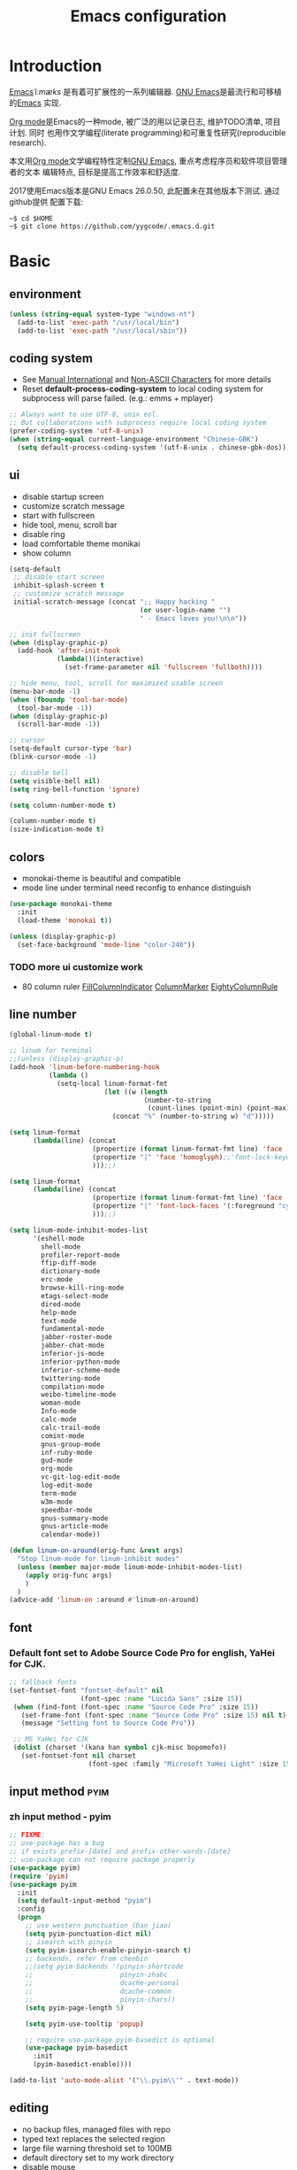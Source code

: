 #+TITLE: Emacs configuration

#+STARTUP: overview

* Introduction
[[https://en.wikipedia.org/wiki/Emacs][Emacs]]/ˈiːmæks/ 是有着可扩展性的一系列编辑器. [[https://www.gnu.org/software/emacs/][GNU Emacs]]是最流行和可移植的[[https://en.wikipedia.org/wiki/Emacs][Emacs]]
实现.

[[http://orgmode.org/][Org mode]]是Emacs的一种mode, 被广泛的用以记录日志, 维护TODO清单, 项目计划. 同时
也用作文学编程(literate programming)和可重复性研究(reproducible research).

本文用[[http://orgmode.org/][Org mode]]文学编程特性定制[[https://www.gnu.org/software/emacs/][GNU Emacs]], 重点考虑程序员和软件项目管理者的文本
编辑特点, 目标是提高工作效率和舒适度.

2017使用Emacs版本是GNU Emacs 26.0.50, 此配置未在其他版本下测试. 通过github提供
配置下载:
#+BEGIN_SRC shell
~$ cd $HOME
~$ git clone https://github.com/yygcode/.emacs.d.git
#+END_SRC

* Basic
** environment
#+BEGIN_SRC emacs-lisp
  (unless (string-equal system-type "windows-nt")
    (add-to-list 'exec-path "/usr/local/bin")
    (add-to-list 'exec-path "/usr/local/sbin"))
#+END_SRC
** coding system
- See [[https://www.gnu.org/software/emacs/manual/html_node/emacs/International.html#International][Manual International]] and [[https://www.gnu.org/software/emacs/manual/html_node/elisp/Non_002dASCII-Characters.html#Non_002dASCII-Characters][Non-ASCII Characters]] for more details
- Reset *default-process-coding-system* to local coding system for subprocess
  will parse failed. (e.g.: emms + mplayer)
#+BEGIN_SRC emacs-lisp
  ;; Always want to use UTF-8, unix eol.
  ;; But collaborations with subprocess require local coding system
  (prefer-coding-system 'utf-8-unix)
  (when (string-equal current-language-environment "Chinese-GBK")
    (setq default-process-coding-system '(utf-8-unix . chinese-gbk-dos)))
#+END_SRC
** ui
- disable startup screen
- customize scratch message
- start with fullscreen
- hide tool, menu, scroll bar
- disable ring
- load comfortable theme monikai
- show column

#+BEGIN_SRC emacs-lisp
  (setq-default
   ;; disable start screen
   inhibit-splash-screen t
   ;; customize scratch message
   initial-scratch-message (concat ";; Happy hacking "
                                   (or user-login-name "")
                                   " - Emacs loves you!\n\n"))

  ;; init fullscreen
  (when (display-graphic-p)
    (add-hook 'after-init-hook
              (lambda()(interactive)
                (set-frame-parameter nil 'fullscreen 'fullboth))))

  ;; hide menu, tool, scroll for maximized usable screen
  (menu-bar-mode -1)
  (when (fboundp 'tool-bar-mode)
    (tool-bar-mode -1))
  (when (display-graphic-p)
    (scroll-bar-mode -1))

  ;; cursor
  (setq-default cursor-type 'bar)
  (blink-cursor-mode -1)

  ;; disable bell
  (setq visible-bell nil)
  (setq ring-bell-function 'ignore)

  (setq column-number-mode t)

  (column-number-mode t)
  (size-indication-mode t)
#+END_SRC

** colors
- monokai-theme is beautiful and compatible
- mode line under terminal need reconfig to enhance distinguish
#+BEGIN_SRC emacs-lisp
  (use-package monokai-theme
    :init
    (load-theme 'monokai t))

  (unless (display-graphic-p)
    (set-face-background 'mode-line "color-240"))
#+END_SRC

*** TODO more ui customize work
    DEADLINE: <2017-07-07 Fri>
- 80 column ruler
  [[https://www.emacswiki.org/emacs/FillColumnIndicator][FillColumnIndicator]]
  [[https://www.emacswiki.org/emacs/ColumnMarker][ColumnMarker]]
  [[https://www.emacswiki.org/emacs/EightyColumnRule][EightyColumnRule]]

** line number
#+BEGIN_SRC emacs-lisp
  (global-linum-mode t)

  ;; linum for terminal
  ;;(unless (display-graphic-p)
  (add-hook 'linum-before-numbering-hook
            (lambda ()
              (setq-local linum-format-fmt
                          (let ((w (length
                                    (number-to-string
                                     (count-lines (point-min) (point-max))))))
                            (concat "%" (number-to-string w) "d")))))

  (setq linum-format
        (lambda(line) (concat
                       (propertize (format linum-format-fmt line) 'face 'linum)
                       (propertize "|" 'face 'homoglyph);;'font-lock-keyword-face)
                       )));;)

  (setq linum-format
        (lambda(line) (concat
                       (propertize (format linum-format-fmt line) 'face 'linum)
                       (propertize "|" 'font-lock-faces '(:foreground "cyan"));;'font-lock-keyword-face)
                       )));;)

  (setq linum-mode-inhibit-modes-list
        '(eshell-mode
          shell-mode
          profiler-report-mode
          ffip-diff-mode
          dictionary-mode
          erc-mode
          browse-kill-ring-mode
          etags-select-mode
          dired-mode
          help-mode
          text-mode
          fundamental-mode
          jabber-roster-mode
          jabber-chat-mode
          inferior-js-mode
          inferior-python-mode
          inferior-scheme-mode
          twittering-mode
          compilation-mode
          weibo-timeline-mode
          woman-mode
          Info-mode
          calc-mode
          calc-trail-mode
          comint-mode
          gnus-group-mode
          inf-ruby-mode
          gud-mode
          org-mode
          vc-git-log-edit-mode
          log-edit-mode
          term-mode
          w3m-mode
          speedbar-mode
          gnus-summary-mode
          gnus-article-mode
          calendar-mode))

  (defun linum-on-around(orig-func &rest args)
    "Stop linum-mode for linum-inhibit modes"
    (unless (member major-mode linum-mode-inhibit-modes-list)
      (apply orig-func args)
      )
    )
  (advice-add 'linum-on :around #'linum-on-around)

#+END_SRC
** font
*** Default font set to Adobe Source Code Pro for english, YaHei for CJK.
#+BEGIN_SRC emacs-lisp
  ;; fallback fonts
  (set-fontset-font "fontset-default" nil 
                    (font-spec :name "Lucida Sans" :size 15))
   (when (find-font (font-spec :name "Source Code Pro" :size 15))
     (set-frame-font (font-spec :name "Source Code Pro" :size 15) nil t)
     (message "Setting font to Source Code Pro"))

   ;; MS YaHei for CJK
   (dolist (charset '(kana han symbol cjk-misc bopomofo))
     (set-fontset-font nil charset
                      (font-spec :family "Microsoft YaHei Light" :size 15)))
#+END_SRC
** input method                                                :pyim:
*** zh input method - pyim
#+BEGIN_SRC emacs-lisp
  ;; FIXME:
  ;; use-package has a bug
  ;; if exists prefix-[date] and prefix-other-words-[date]
  ;; use-package can not require package properly
  (use-package pyim)
  (require 'pyim)
  (use-package pyim
    :init
    (setq default-input-method "pyim")
    :config
    (progn
      ;; use western punctuation (ban jiao)
      (setq pyim-punctuation-dict nil)
      ;; isearch with pinyin
      (setq pyim-isearch-enable-pinyin-search t)
      ;; backends, refer from chenbin
      ;;(setq pyim-backends '(pinyin-shortcode
      ;;                      pinyin-zhabc
      ;;                      dcache-personal
      ;;                      dcache-common
      ;;                      pinyin-chars))
      (setq pyim-page-length 5)

      (setq pyim-use-tooltip 'popup)

      ;; require use-package pyim-basedict is optional
      (use-package pyim-basedict
        :init
        (pyim-basedict-enable))))

  (add-to-list 'auto-mode-alist '("\\.pyim\\'" . text-mode))
#+END_SRC
** editing
- no backup files, managed files with repo
- typed text replaces the selected region
- large file warning threshold set to 100MB
- default directory set to my work directory
- disable mouse
- highlights operation portions

#+BEGIN_SRC emacs-lisp
  (setq-default make-backup-files nil)

  ;; tab
  (setq-default tab-width 8)
  (setq-default indent-tabs-mode nil)
  (delete-selection-mode t)
  (global-set-key (kbd "RET") 'newline-and-indent)
  (setq
   kill-ring-max 500
   kill-whole-line t)

  ;; unit is bytes
  (setq large-file-warning-threshold 100000000)
  (setq default-directory "~/work/")

  (use-package disable-mouse
    :init(global-disable-mouse-mode)
    :diminish global-disable-mouse-mode)

  (use-package volatile-highlights
    :pin melpa
    :diminish volatile-highlights-mode
    :init
    (volatile-highlights-mode t))
#+END_SRC

- undo-tree
  + C-/ undo
  + C-? redo
  + C-x u open undo-tree
#+BEGIN_SRC emacs-lisp
  (use-package undo-tree
    :pin gnu
    :diminish undo-tree-mode
    :init
    (global-undo-tree-mode))
#+END_SRC

** alias
#+BEGIN_SRC emacs-lisp
(defalias 'yes-or-no-p 'y-or-n-p)
#+END_SRC

** utility lisp code
*** quckly open config.org with C-c q 1
#+BEGIN_SRC emacs-lisp
  (defun y/open-file-config()
    (interactive)
    (find-file "~/.emacs.d/config.org"))
  (global-set-key (kbd "C-c q c") 'y/open-file-config)

  (defun y/open-file-imeeting()
    (interactive)
    (find-file "~/work/org/imeeting.org"))
  (global-set-key (kbd "C-c q i") 'y/open-file-imeeting)
#+END_SRC

** abbrev
FIXME: who require abbrev ? analyse delayed, diminish it now
#+BEGIN_SRC emacs-lisp
  (defun y:abbrev-mode-diminish()
    (diminish abbrev-mode))
  (eval-after-load nil 'y:abbrev-mode-diminish)
#+END_SRC
** session
#+BEGIN_SRC emacs-lisp
  ;; windows too slow to open history files
  (when (string-equal system-type "gnu/linux")
    (desktop-save-mode 1))
#+END_SRC
** exit
- Ignore kill process confirmation when Emacs exit
#+BEGIN_SRC emacs-lisp
  (setq confirm-kill-processes nil)
#+END_SRC
* Org                                                        :agenda:capture:
** basic
#+BEGIN_SRC emacs-lisp
  (use-package org
    :init
    (progn
      (setq org-support-shift-select t)
      (setq org-src-fontify-natively t))
    :config
    (progn
      (setq org-directory "~/org")
      (setq org-agenda-files (list org-directory
                                   (concat org-directory "/i")
                                   (concat org-directory "/p")))
      (setq org-default-notes-file (concat org-directory "/notes.org")))
    :bind
    (("C-c c" . org-capture)
     ("C-c a" . org-agenda))
    :mode
    ("\\.org\\'" . org-mode))
#+END_SRC
** bullets
- Home page: [[https://github.com/sabof/org-bullets][github]]
#+BEGIN_SRC emacs-lisp
  (use-package org-bullets
    :init
    (add-hook 'org-mode-hook
              (lambda()(org-bullets-mode 1))))
#+END_SRC
** table alignment 
- CN & EN alignment
- print fonts:
 =(print (font-family-list))=
#+BEGIN_SRC emacs-lisp
    ;; Mono 14 vs. Microsoft Yahei 22
    ;; M-x describe-char for details
    ;; Linux add Microsoft Yahei:
    ;;   cp path/Windows/Fonts/msyh* /usr/share/fonts/customize
    ;;   fc-cache -vf

    ;; windows and linux need different mono name and size
    ;;(set-face-attribute 'default nil
    ;;                    :font (if (string-equal system-type "gnu/linux")
    ;;                              "Mono 14" "Courier New 14")
    ;;                    :width 'normal :weight 'normal)

    ;; MS YaHei for CJK
    ;;(dolist (charset '(kana han symbol cjk-misc bopomofo))
    ;;  (set-fontset-font nil charset
    ;;                    (font-spec :family "Microsoft YaHei Light" :size 22)))

    ;; FIXME: What we need is to config chinese font just for org-table
   (defun org-set-fontset-set()
     (when (find-font (font-spec :name "Source Code Pro" :size 15))
       (set-frame-font (font-spec :name "Source Code Pro" :size 15) nil nil))

     ;; MS YaHei for CJK
     (dolist (charset '(kana han symbol cjk-misc bopomofo))
       (set-fontset-font nil charset
                         (font-spec :family "Microsoft YaHei" :size 18))))
   (add-hook 'org-mode-hook 'org-set-fontset-set)
#+END_SRC

** blogs
#+BEGIN_SRC emacs-lisp
  (defun y:org-publish-setup()
    "Org publish setup"
    ;; http://orgmode.org/manual/Publishing-options.html
    (setq org-export-with-sub-superscripts nil)
    (setq org-export-with-timestamps nil)
    (setq org-export-author nil)
    (setq org-export-with-creator nil)
    (setq org-export-with-date nil)
    (setq org-export-with-email nil)
    (setq org-export-with-toc 't)
    (setq org-export-with-section-numbers 't)
    (setq org-html-preamble nil)
    (setq org-html-postamble nil)
    (when (file-exists-p "~/hp/css/site.css")
      (setq org-html-head
            (concat
             "<style type=\"text/css\">"
             (with-temp-buffer
               (insert-file "~/hp/css/site.css")
               (buffer-string))
             "</style>")))
    ;; see org-html-style-default
    (setq org-html-head-include-default-style nil)

    ;; see org-html-scripts
    (setq org-html-head-include-scripts nil)
    (setq org-html-htmlize-output-type 'css)

    ;; http://orgmode.org/worg/org-tutorials/org-publish-html-tutorial.html
    (setq org-publish-project-alist
          '(("pages"
             :base-directory "~/hp/src/"
             :publishing-directory "~/hp/"
             :recursive nil
             :with-author t
             :with-date t
             :with-email t
             :html-head-include-default-style nil
             :html-head "<link rel=\"shortcut icon\" href=\"http://ycode.org/css/favicon.ico\" />
  <link rel=\"stylesheet\" type=\"text/css\" href=\"css/site.css\" />"
             :publishing-function org-html-publish-to-html
             ;; :auto-sitemap 't
             ;; :sitemap-filename "sitemap.org"
             ;; :sitemap-title "Sitemap"
             :with-toc 't)
            ("blog"
             :base-directory "~/hp/src/blogs/"
             :publishing-directory "~/hp/blogs/"
             :recursive nil
             :html-head-include-default-style nil
             :html-head "<link rel=\"shortcut icon\" href=\"http://ycode.org/css/favicon.ico\" />
  <link rel=\"stylesheet\" type=\"text/css\" href=\"../css/site.css\" />"
             :publishing-function org-html-publish-to-html
             :section-numbers 't
             :with-toc 't)
            ("site" :components ("pages" "blog"))))
    )

  (use-package ox-publish
    :pin org
    :ensure org-plus-contrib
    :init
    (y:org-publish-setup))
#+END_SRC
** remove additional spaces for CN
#+BEGIN_SRC emacs-lisp
  (defadvice org-html-paragraph (before org-html-paragraph-advice
                                        (paragraph contents info) activate)
    "Join consecutive Chinese lines into a single long line without
  unwanted space when exporting org-mode to html."
    (let* ((origin-contents (ad-get-arg 1))
           (fix-regexp "[[:multibyte:]]")
           (fixed-contents
            (replace-regexp-in-string
             (concat "\\(" fix-regexp "\\) *\n *\\(" fix-regexp "\\)")
             "\\1\\2" origin-contents)))
      (ad-set-arg 1 fixed-contents)))

  ;; how to rewrite with new advice policy ?
  ;; (defun org-html-paragraph--remove-mb-linefeed-space(paragraph contents info)
  ;;   "Join consecutive Chinese lines into a single long line without
  ;; unwanted space when exporting org-mode to html."
  ;;   (let* ((origin-contents (ad-get-arg 1))
  ;;          (fix-regexp "[[:multibyte:]]")
  ;;          (fixed-contents
  ;;           (replace-regexp-in-string
  ;;            (concat "\\(" fix-regexp "\\) *\n *\\(" fix-regexp "\\)")
  ;;            "\\1\\2" origin-contents)))
  ;;     (ad-set-arg 1 fixed-contents)))
  ;; (advice-add 'org-html-paragraph :before #'org-html-paragraph--remove-mb-linefeed-space)
#+END_SRC
* efficiency and enhancements
** helm
#+BEGIN_SRC emacs-lisp
  (use-package helm
    :config
    ;; always use english input in helm minibuffer
    ;; use C-\ (toggle-input-method) to toggle to other(e.g. pyim)
  )
  (use-package helm-config
    :ensure helm
    :config
    (helm-set-local-variable 'current-input-method nil)
    :bind
    ("M-x" . helm-M-x)
    ("C-x b" . helm-mini))

  (use-package helm-core)
  (add-to-list 'load-path "~/.emacs.d/elpa/helm-core-20170622.1355")

#+END_SRC

** company
*** reference: [[https://company-mode.github.io/][home page]]
#+BEGIN_SRC emacs-lisp
  (use-package company
    :diminish company-mode
    :init
    (add-hook 'after-init-hook 'global-company-mode)
    :config
    (progn
      ;; Use Company for completion
      (bind-key [remap completion-at-point] #'company-complete)
      (setq company-tooltip-align-annotations t
            ;; Easy navigation to candidates with M-<n>
            company-show-numbers t)
      (setq company-dabbrev-downcase nil)
      (setq company-minimum-prefix-length 2)
      (setq company-idle-delay 0.5)

      (defun text-mode-hook-setup ()
        (make-local-variable 'company-backends)
        (add-to-list 'company-backends 'company-ispell)
        (setq company-ispell-dictionary (expand-file-name "~/.emacs.d/misc/english-words.txt")))
      (add-hook 'text-mode-hook 'text-mode-hook-setup)
      (defun toggle-company-ispell ()
        (interactive)
        (cond
         ((memq 'company-ispell company-backends)
          (setq company-backends (delete 'company-ispell company-backends))
          (message "company-ispell disabled"))
         (t
          (add-to-list 'company-backends 'company-ispell)
          (message "company-ispell enabled!")))))
    ;;:bind
    ;;("M-;" . company-complete-common)
    )
#+END_SRC

** Swiper
*** Material
- Manual: [[http://oremacs.com/swiper/][Swiper Manual]]
- Elisp
- Bug tracks
  + need to set local variable current-input-method for [[https://github.com/emacs-helm/helm/issues/797][issue 797]]
#+BEGIN_SRC emacs-lisp
    (use-package ivy
      :diminish ivy-mode
      :init
      (ivy-mode 1)
      :config
      (progn
        (setq ivy-use-virtual-buffers t)
        (setq ivy-count-format "%d/%d -> ")
        ;;(ivy--regex-ignore-order)
  )
      :bind
      (("C-s" . swiper)
       ("C-c C-r" . ivy-resume)))

    ;; 20170518 version needs to require the package separately
    (use-package counsel
      :bind
      (;; I use helm-M-x
       ;; ("M-x"     . counsel-M-x)
       ("C-x C-f" . counsel-find-file)
       ("C-h f"   . counsel-describe-function)
       ("C-h v"   . counsel-describe-variable)
       ("C-c g f" . counsel-git)
       ("C-c g g" . counsel-git-grep)
       ("C-c g l" . counsel-git-log)
       ("C-c k"   . counsel-ag)))
#+END_SRC

** hungry delete
#+BEGIN_SRC emacs-lisp
  (use-package hungry-delete
    :diminish hungry-delete-mode
    :init
    (global-hungry-delete-mode 1))
#+END_SRC
* Documents view                                                        :pdf:
** pdf-tools
- github: [[https://github.com/politza/pdf-tools][pdf-tools-github]]
- git:
  ~$ git clone https://github.com/politza/pdf-tools.git
  ~$ make package-install
- emacs: package-list-packages, then select org, press i and x.
- C-<up> and C-<down> to scroll in another window
#+BEGIN_SRC emacs-lisp
  ;; FIXME: customize more key to scroll with line, page, N*page, ...
  (defun y/other-buffer-doc-view-scroll-up-or-next-page(&optional arg)
    (interactive)
    (other-window 1)
    (doc-view-scroll-up-or-next-page)
    (other-window 1))
  (defun y/other-buffer-doc-view-scroll-down-or-previous-page(&optional arg)
    (interactive)
    (other-window 1)
    (doc-view-scroll-down-or-previous-page)
    (other-window 1))

  (use-package pdf-tools
    :init
    (setq doc-view-continuous t)
    :config
    :bind
    (("C-<down>" . y/other-buffer-doc-view-scroll-up-or-next-page)
     ("C-<up>" . y/other-buffer-doc-view-scroll-down-or-previous-page)))
#+END_SRC
* Development Enviroments
** highlight-symbol
- Homepage: [[https://github.com/nschum/highlight-symbol.el][github]]
#+BEGIN_SRC emacs-lisp
  (use-package highlight-symbol
    :bind
    (([f8] . highlight-symbol-at-point)
     ([S-f8] . highlight-regexp)))
#+END_SRC
** cc-mode
*** introduction
A mode for editing files containing C, C++, Objective-C, Java, CORBA IDL, PIKE
and AWK code. This incarnation of the mode is descended from c-model.el,
c++-mode.el, and awk.el.

Note that the name of the package is "CC Mode", but there is no top level cc-mode
entry point. All if the variables, commands, and functions in CC mode are prefixed
with c-thing, and c-mode, c++-mode, objc-mode, etc.
- Abbreviate:
- Reference Materials:
  + [[http://cc-mode.sourceforge.net/html-manual/index.html][Manual]]
  + 

**** Homepage: 
*** further works
*** setup
**** default behavior
- Real TAB, width 8
#+BEGIN_SRC emacs-lisp
  (defun y:c-mode-common-hook()
    "CC mode default config"
    (setq tab-width 8
          indent-tabs-mode t
          c-syntactic-indentation t)
    (c-toggle-auto-newline -1) ;; turn off auto-newline, I like with RET manually
    )
  (add-hook 'c-mode-common-hook 'y:c-mode-common-hook)

  (setq c-cleanup-list '(brace-else-brace
                         brace-elseif-brace
                         space-before-funcall
empty-defun-braces))
#+END_SRC

**** style define and config
***** inspur mcs style - y:inspur
#+BEGIN_SRC emacs-lisp
  ;; guessed from linux kernel code init/main.c and adjust for mcs code style
  (defconst y:inspur-style
    '((c-tab-always-indent . nil) ; manualy added
      (c-basic-offset . 4)     ; Guessed value
      (c-offsets-alist
       (block-close . 0)       ; Guessed value
       (brace-list-close . 0)  ; Guessed value
       (brace-list-entry . 0)  ; Guessed value
       (brace-list-intro . +)  ; Guessed value
       (class-close . 0)       ; Guessed value
       (defun-block-intro . +) ; Guessed value
       (defun-close . -)       ; Guessed value
       (defun-open . -)        ; Guessed value
       (else-clause . 0)       ; Guessed value
       (inclass . +)           ; Guessed value
       (statement . 0)         ; Guessed value
       (statement-block-intro . +) ; Guessed value
       (statement-cont . +)    ; Guessed value
       (substatement . +)      ; Guessed value
       (topmost-intro . 0)     ; Guessed value
       (access-label . -)
       (annotation-top-cont . 0)
       (annotation-var-cont . +)
       (arglist-close . c-lineup-close-paren)
       (arglist-cont c-lineup-gcc-asm-reg 0)
       (arglist-cont-nonempty . c-lineup-arglist)
       (arglist-intro . +)
       (block-open . 0)
       (brace-entry-open . 0)
       (brace-list-open . 0)
       (c . c-lineup-C-comments)
       (case-label . 0)
       (catch-clause . 0)
       (class-open . 0)
       (comment-intro . c-lineup-comment)
       (composition-close . 0)
       (composition-open . 0)
       (cpp-define-intro c-lineup-cpp-define +)
       (cpp-macro . -1000)
       (cpp-macro-cont . +)
       (do-while-closure . 0)
       (extern-lang-close . 0)
       (extern-lang-open . 0)
       (friend . 0)
       (func-decl-cont . +)
       (incomposition . +)
       (inexpr-class . +)
       (inexpr-statement . +)
       (inextern-lang . +)
       (inher-cont . c-lineup-multi-inher)
       (inher-intro . +)
       (inlambda . c-lineup-inexpr-block)
       (inline-close . 0)
       (inline-open . +)
       (inmodule . +)
       (innamespace . +)
       (knr-argdecl . 0)
       (knr-argdecl-intro . 0)
       (label . 0)
       (lambda-intro-cont . +)
       (member-init-cont . c-lineup-multi-inher)
       (member-init-intro . +)
       (module-close . 0)
       (module-open . 0)
       (namespace-close . 0)
       (namespace-open . 0)
       (objc-method-args-cont . c-lineup-ObjC-method-args)
       (objc-method-call-cont c-lineup-ObjC-method-call-colons c-lineup-ObjC-method-call +)
       (objc-method-intro .
                          [0])
       (statement-case-intro . +)
       (statement-case-open . 0)
       (stream-op . c-lineup-streamop)
       (string . -1000)
       (substatement-label . 0)
       (substatement-open . 0)
       (template-args-cont c-lineup-template-args +)
       (topmost-intro-cont . c-lineup-topmost-intro-cont)))
    "y:mcs")
  (c-add-style "y:inspur" y:inspur-style)
#+END_SRC

***** style detect and set
- use y:inspur if directory match "/mcs/"
- use linux(kernel) for others
#+BEGIN_SRC emacs-lisp
  (defun y:c-mode-hook()
    "Config c style depends on file pathname"
    (if (and (buffer-file-name)
             (string-match "/mcs/" (buffer-file-name)))
        (progn
          (c-set-style "y:inspur")
          (setq indent-tabs-mode nil))
      (progn
        (c-set-style  "linux")
        (setq indent-tabs-mode t))
      ))
  (add-hook 'c-mode-hook 'y:c-mode-hook)
#+END_SRC
** cedet
*** introduce
- Abbreviate: Collection of Emacs Development Environment Tools
- Author: Eric Ludlam([[http://cedet.sourceforge.net/eric.shtml][Eric Page]])
- Homepage: [[http://cedet.sourceforge.net/][sourceforge]]
- Functions:
  + Project management system
  + smart completion
  + symbol reference
  + code generation
  + UML diagrams
  + advanced code browsing
- Install: Builtin packages, no install needed.
  + For latest version, see [[http://cedet.sourceforge.net/setup.shtml][setup]]
- Reference materials
  + [[http://alexott.net/en/writings/emacs-devenv/EmacsCedet.html][A gentle introduction to CEDET]]
  + 
- Code
  + Sourceforge: [[https://sourceforge.net/projects/cedet/?source=directory][download]]
  + git: git clone http://git.code.sf.net/p/cedet/git
- Currently I use builtin version. For customized version, see follows:
#+BEGIN_SRC emacs-lisp
  ;; (add-to-list 'load-path "~/.emacs.d/cedet")
  ;; (add-to-list 'load-path "~/.emacs.d/cedet/contrib")
  ;; (require 'cedet-devel-load)
  ;; (require 'cedet-contrib-load)
#+END_SRC

*** TODO further works
    SCHEDULED: <2017-06-30 Fri>
- Auto check builtin cedet
- Auto git clone code and config latest stable version
- jump local variable: semantic-ia-fast-jump
*** setup
#+BEGIN_SRC emacs-lisp
;;  (use-package cedet)
#+END_SRC
**** semantic
#+BEGIN_SRC emacs-lisp
  (add-to-list 'load-path "~/.emacs.d/site-lisp/cedet-git")

  (require 'cedet)
    (require 'semantic)

    (semantic-mode 1)
    (semantic-add-system-include "~/work/git/linux-stable/include")
    (semantic-add-system-include "~/work/git/linux-stable/arch/x86/include")

  ;;(semantic-load-enable-excessive-code-helpers)
  (global-ede-mode 1)
  ;;(semantic-load-enable-code-helpers)
    (global-semanticdb-minor-mode 1)
    (global-semantic-idle-scheduler-mode 1)

    (global-semantic-idle-local-symbol-highlight-mode)
  (global-semantic-idle-summary-mode)

  ;;  (global-semantic-idle-completions-mode t)
  ;;  (global-semantic-decoration-mode t)
    (global-semantic-highlight-func-mode t)
    (global-semantic-show-unmatched-syntax-mode t)

(require 'semantic/ia)
(require 'semantic/bovine/gcc)

(defun my-cedet-hook ()
  (local-set-key [(control return)] 'semantic-ia-complete-symbol)
  (local-set-key "\C-c?" 'semantic-ia-complete-symbol-menu)
  (local-set-key "\C-c>" 'semantic-complete-analyze-inline)
  (local-set-key "\C-cp" 'semantic-analyze-proto-impl-toggle))
(add-hook 'c-mode-common-hook 'my-cedet-hook)
#+END_SRC
** Common Parts                                      :smartparens:hightlight:
*** smartparens
  + config reference
    [[https://ebzzry.io/en/emacs-pairs/][emacs-pairs]]
    [[https://github.com/Fuco1/smartparens][smartparens github]]
    [[https://github.com/Fuco1/smartparens/wiki][wiki]]
#+BEGIN_SRC emacs-lisp
  ;; Do not change smartparens to smartparens-config and change 'ensure t'
  ;; to 'ensure smartparens' for mode line could not hide smartparens-mode
  ;; and config section will not work
  (use-package smartparens
    :diminish smartparens-mode
    :ensure t
    :init
    (progn
      (show-smartparens-global-mode t)
      (smartparens-global-mode 1)
      (add-hook 'prog-mode-hook 'turn-on-smartparens-strict-mode)
      (setq sp-base-key-bindings 'paredit)
      (setq sp-autoskip-closing-pair 'always)
      (setq sp-hybrid-kill-entire-symbol nil)
      (sp-use-paredit-bindings)
      )
    :config
    (sp-local-pair 'emacs-lisp-mode "'" nil :actions nil)
    (sp-local-pair 'lisp-interaction-mode "'" nil :actions nil))
#+END_SRC

*** highlight surrounding parentheses
#+BEGIN_SRC emacs-lisp
  (use-package highlight-parentheses
    :diminish highlight-parentheses-mode
    :init
    (add-hook 'prog-mode-hook 'highlight-parentheses-mode))
#+END_SRC

*** highlight symbol
- Home page: [[https://github.com/nschum/highlight-symbol.el][github]]
- 
#+BEGIN_SRC emacs-lisp
  (use-package highlight-symbol
    :init
    (highlight-symbol-nav-mode))
#+END_SRC
*** yasnippet
  + source code: [[https://github.com/AndreaCrotti/yasnippet-snippets/tree/master][github]]

#+BEGIN_SRC emacs-lisp
  (use-package yasnippet
    :diminish yas-minor-mode
    :init
    (yas-global-mode 1))
#+END_SRC

*** cedet
- Abbr: Collection of Emacs Development Enviroments

#+BEGIN_SRC emacs-lisp
  (use-package cedet)
#+END_SRC
*** irony-mode
- source code: [[https://github.com/Sarcasm/irony-mode][github]]
#+BEGIN_SRC emacs-lisp
  ;; (use-package irony
  ;;   :pin melpa
  ;;   :init
  ;;   (add-hook 'c-mode-hook 'irony-mode)
  ;;   (add-hook 'c++-mode-hook 'irony-mode)
  ;;   (add-hook 'irony-mode-hook 'irony-cdb-autosetup-compile-options)
  ;;   (add-hook 'irony-mode-hook 'company-irony-setup-begin-commands)
  ;;   :config
  ;;   (progn
  ;;     ;; Windows performance tweaks
  ;;     ;;
  ;;     (when (boundp 'w32-pipe-read-delay)
  ;;       (setq w32-pipe-read-delay 0))
  ;;     ;; Set the buffer size to 64K on Windows (from the original 4K)
  ;;     (when (boundp 'w32-pipe-buffer-size)
  ;;       (setq irony-server-w32-pipe-buffer-size (* 64 1024)))))

  ;; (use-package company-irony
  ;;   :init
  ;;   (add-to-list 'company-backends 'company-irony))
  ;; (use-package company-gtags
  ;;   :ensure company
  ;;   :init
  ;;   (add-to-list 'company-backends 'company-gtags))
#+END_SRC
*** clean-aindent-mode
- [[https://github.com/pmarinov/clean-aindent-mode][github homepage]]
- I don't like it
- Refer - [[https://www.emacswiki.org/emacs/CleanAutoIndent][CleanAutoIndent]]
#+BEGIN_SRC emacs-lisp
  ;; (use-package clean-aindent-mode
  ;;   :pin melpa
  ;;   :defer nil
  ;;   :config
  ;;   (clean-aindent-mode t)
  ;;   :bind
  ;;   (("RET" . newline-and-indent)))
#+END_SRC
*** which-func
- Homepage: https://github.com/emacs-mirror/emacs/blob/master/lisp/progmodes/which-func.el
#+BEGIN_SRC emacs-lisp
  ;;(require 'which-func)
  ;;(which-function-mode 1)
#+END_SRC
*** font faces
- FIXME for warning faces
#+BEGIN_SRC emacs-lisp
  (font-lock-add-keywords
   nil '(("\\<\\(\\(FIX\\(ME\\)?\\|TODO\\|OPTIMIZE\\|HACK\\|REFACTOR\\):\\)"
          1 font-lock-warning-face t)))

  (font-lock-add-keywords nil
    '(("\\<\\(\\(FIX\\(ME\\)?\\|TODO\\|OPTIMIZE\\|HACK\\|REFACTOR\\):\\)" 1 font-lock-warning-face prepend)
      ("\\<\\(and\\|or\\|not\\)\\>" . font-lock-keyword-face)))
#+END_SRC
** helm gtags
#+BEGIN_SRC emacs-lisp
  ;; (use-package helm-gtags
  ;;   :diminish helm-gtags-mode
  ;;   :init
  ;;   (progn
  ;;     (setq helm-gtags-prefix-key "\C-cg"
  ;;           helm-gtags-ignore-case t)
  ;;     (add-hook 'c-mode-hook 'helm-gtags-mode)
  ;;     (add-hook 'c++-mode-hook 'helm-gtags-mode)
  ;;     (add-hook 'asm-mode-hook 'helm-gtags-mode)
  ;;     (add-hook 'java-mode-hook 'helm-gtags-mode)
  ;;     )
  ;;   :bind
  ;;   (("M-." . helm-gtags-dwim)
  ;;    ("M-," . helm-gtags-pop-stack)
  ;;    ("M-;" . helm-gtags-find-rtag)))
#+END_SRC

** ggtags
#+BEGIN_SRC emacs-lisp
  (use-package ggtags
    :diminish ggtags-mode
    :init
    (add-hook 'c-mode-common-hook
              (lambda()
                (when (derived-mode-p 'c-mode 'c++-mode 'java-mode 'asm-mode)
                  (ggtags-mode 1)))))
  (require 'ggtags)
  (define-key ggtags-mode-map (kbd "C-c g s") 'ggtags-find-other-symbol)
  (define-key ggtags-mode-map (kbd "C-c g h") 'ggtags-view-tag-history)
  (define-key ggtags-mode-map (kbd "C-c g r") 'ggtags-find-reference)
  (define-key ggtags-mode-map (kbd "C-c g f") 'ggtags-find-file)
  (define-key ggtags-mode-map (kbd "C-c g c") 'ggtags-create-tags)
  (define-key ggtags-mode-map (kbd "C-c g u") 'ggtags-update-tags)

  (define-key ggtags-mode-map (kbd "M-,") 'pop-tag-mark)
#+END_SRC
** C enviroments
*** style
#+BEGIN_SRC emacs-lisp
  (setq c-default-style "linux")
#+END_SRC

*** company-c-headers
- use auto-complete-c-headers replaced
#+BEGIN_SRC emacs-lisp
  ;; (use-package company-c-headers
  ;;   :pin melpa
  ;;   :init
  ;;   (add-to-list 'company-backends 'company-c-headers)
  ;;   :config
  ;;   (add-to-list 'company-c-headers-path-system "/usr/lib/gcc/x86_64-linux-gnu/"))
#+END_SRC

*** cc-mode
#+BEGIN_SRC emacs-lisp
  (use-package cc-mode
    :config
    (progn
      (define-key c-mode-map [(tab)] 'company-complete)
      (define-key c++-mode-map [(tab)] 'company-complete))
)
#+END_SRC

*** semantic
#+BEGIN_SRC emacs-lisp
;;(require 'cc-mode)

#+END_SRC
*** auto-complete
#+BEGIN_SRC emacs-lisp
    (use-package auto-complete-config
      :diminish auto-complete-mode
      :ensure auto-complete
      :init
      (ac-config-default))

  (defun my:ac-c-headers-init ()
    (require 'auto-complete-c-headers)
    (add-to-list 'ac-sources 'ac-source-c-headers))

  (add-hook 'c++-mode-hook 'my:ac-c-headers-init)
  (add-hook 'c-mode-hook 'my:ac-c-headers-init)
     (use-package auto-complete-c-headers
       :pin melpa
       :defer nil)
    ;;   :init
    ;;   (add-hook 'c-mode-hook
    ;;             (lambda()
    ;;               (add-to-list 'ac-sources 'ac-source-c-headers))
    ;;             )
    ;;   :config
    ;;   (add-to-list 'achead:include-directories '"/usr/include"))

  (defun my:add-semantic-to-autocomplete()
    (add-to-list 'ac-sources 'ac-source-semantic))
  (add-hook 'c-mode-common-hook 'my:add-semantic-to-autocomplete)
#+END_SRC
*** iedit
#+BEGIN_SRC emacs-lisp
(use-package iedit)
#+END_SRC
*** flycheck
#+BEGIN_SRC emacs-lisp
  (use-package flycheck
    :diminish flycheck-mode
    :init
    (global-flycheck-mode 1))
#+END_SRC
** color-identifier
- Homepage: [[https://github.com/ankurdave/color-identifiers-mode][github]]

#+BEGIN_SRC emacs-lisp
;;    (use-package color-identifiers-mode
;;      :init
;;      (add-hook 'after-init-hook 'global-color-identifiers-mode))

  ;; (let ((faces '(font-lock-comment-face font-lock-comment-delimiter-face font-lock-constant-face font-lock-type-face font-lock-function-name-face font-lock-variable-name-face font-lock-keyword-face font-lock-string-face font-lock-builtin-face font-lock-preprocessor-face font-lock-warning-face font-lock-doc-face)))
  ;;   (dolist (face faces)
  ;;     (set-face-attribute face nil :foreground nil :weight 'normal :slant 'normal)))

  ;; (set-face-attribute 'font-lock-comment-delimiter-face nil :slant 'italic)
  ;; (set-face-attribute 'font-lock-comment-face nil :slant 'italic)
  ;; (set-face-attribute 'font-lock-doc-face nil :slant 'italic)
  ;; (set-face-attribute 'font-lock-keyword-face nil :weight 'bold)
  ;; (set-face-attribute 'font-lock-builtin-face nil :weight 'bold)
  ;; (set-face-attribute 'font-lock-preprocessor-face nil :weight 'bold)
#+END_SRC
** rainbow
- Homepage: [[https://github.com/Fanael/rainbow-identifiers][github]]
#+BEGIN_SRC emacs-lisp
;;  (use-package rainbow-identifiers
;;    :init
;;    (add-hook 'prog-mode-hook 'rainbow-identifiers-mode))
#+END_SRC
** TODO ede
* Dictionary
** youdao
- Home page: [[https://github.com/xuchunyang/youdao-dictionary.el][github]]
#+BEGIN_SRC emacs-lisp
  (use-package youdao-dictionary
    :init
    (setq url-automatic-caching t)
    :bind
    (("C-c y t" . youdao-dictionary-search-at-point)
     ("C-c y s" . youdao-dictionary-play-voice-at-point)))
#+END_SRC
*** function-args
- Home page: [[https://github.com/abo-abo/function-args][github]]
#+BEGIN_SRC emacs-lisp
  ;; (use-package function-args
  ;;   :init
  ;;   (fa-config-default))
#+END_SRC
*** stickfunc
- https://github.com/tuhdo/semantic-stickyfunc-enhance#features
#+BEGIN_SRC emacs-lisp
  (use-package stickyfunc-enhance
    :pin melpa
    :init
    (add-to-list 'semantic-default-submodes 'global-semantic-stickyfunc-mode)
    (semantic-mode 1))
#+END_SRC
*** helm-swoop
- Home page: [[https://github.com/ShingoFukuyama/helm-swoop][github]]
#+BEGIN_SRC emacs-lisp
  (use-package helm-swoop)
  (require 'helm-swoop)
  ;; Change the keybinds to whatever you like :)
  (global-set-key (kbd "M-i") 'helm-swoop)
  (global-set-key (kbd "M-I") 'helm-swoop-back-to-last-point)
  (global-set-key (kbd "C-c M-i") 'helm-multi-swoop)
  (global-set-key (kbd "C-x M-i") 'helm-multi-swoop-all)

  ;; When doing isearch, hand the word over to helm-swoop
  (define-key isearch-mode-map (kbd "M-i") 'helm-swoop-from-isearch)
  ;; From helm-swoop to helm-multi-swoop-all
  (define-key helm-swoop-map (kbd "M-i") 'helm-multi-swoop-all-from-helm-swoop)
  ;; When doing evil-search, hand the word over to helm-swoop
  ;; (define-key evil-motion-state-map (kbd "M-i") 'helm-swoop-from-evil-search)

  ;; Instead of helm-multi-swoop-all, you can also use helm-multi-swoop-current-mode
  (define-key helm-swoop-map (kbd "M-m") 'helm-multi-swoop-current-mode-from-helm-swoop)

  ;; Move up and down like isearch
  (define-key helm-swoop-map (kbd "C-r") 'helm-previous-line)
  (define-key helm-swoop-map (kbd "C-s") 'helm-next-line)
  (define-key helm-multi-swoop-map (kbd "C-r") 'helm-previous-line)
  (define-key helm-multi-swoop-map (kbd "C-s") 'helm-next-line)

  ;; Save buffer when helm-multi-swoop-edit complete
  (setq helm-multi-swoop-edit-save t)

  ;; If this value is t, split window inside the current window
  (setq helm-swoop-split-with-multiple-windows nil)

  ;; Split direcion. 'split-window-vertically or 'split-window-horizontally
  (setq helm-swoop-split-direction 'split-window-vertically)

  ;; If nil, you can slightly boost invoke speed in exchange for text color
  (setq helm-swoop-speed-or-color nil)

  ;; ;; Go to the opposite side of line from the end or beginning of line
  (setq helm-swoop-move-to-line-cycle t)

  ;; Optional face for line numbers
  ;; Face name is `helm-swoop-line-number-face`
  (setq helm-swoop-use-line-number-face t)

  ;; If you prefer fuzzy matching
  (setq helm-swoop-use-fuzzy-match t)

  ;; If you would like to use migemo, enable helm's migemo feature
  ;; (helm-migemo-mode 1)
#+END_SRC
* MultiMedia
** Emms
- Homepage: [[https://www.gnu.org/software/emms/][gnu emms]]
- Download players under windows: [[https://www.mpg123.de/download/win64][mpg123 win64]], [[https://sourceforge.net/projects/mplayerwin/][mplayer]]
#+BEGIN_SRC emacs-lisp
  (add-to-list 'exec-path "c:/mplayer")
  (add-to-list 'exec-path "c:/Program Files (x86)/VideoLAN/VLC/")
  (use-package emms
    :ensure emms
    :config
    (progn
      (require 'emms-setup)
      (setq emms-playlist-buffer-name "*Emms*")
      (setq emms-source-file-default-directory "~/music/")
      (emms-all) ;; load all stable features
      ;; use default config - (setq emms-player-list '(emms-player-mplayer))
      (emms-default-players)

      (require 'emms-player-mplayer)
      (define-emms-simple-player mplayer '(file url)
        (regexp-opt '(".ogg" ".mp3" ".wav" ".mpg" ".mpeg" ".wmv" ".wma"
                      ".mov" ".avi" ".divx" ".ogm" ".asf" ".mkv" ".rm" ".rmvb"
                      ".mp4" ".flac" ".vob" ".m4a" ".flv" ".ogv" ".pls"
                      "http://" "mms://"))
        "mplayer" "-slave" "-quiet" "-really-quiet" "-fullscreen")

      ;; FIXME: configure VLC for Video
      ;; (define-emms-simple-player vlc '(file url)
      ;; (regexp-opt '(".wmv" ".mov" ".avi" ".rm" ".rmvb" ".mp4"))
      ;; "vlc" "--fullscreen" "--intf=rc" "-I win")
      (require 'emms-playing-time))
    :bind
    (("C-c m x" . emms-start)
     ("C-c m q" . emms-stop)
     ("C-c m p" . emms-pause)
     ("C-c m P" . emms-previous)
     ("C-c m n" . emms-next)
     ;; FIXME: howto change volume under windows? no amixer.
     ("C-c m +" . emms-volume-raise)
     ("C-c m =" . emms-volume-raise)
     ("C-c m -" . emms-volume-lower)
     ("C-c m _" . emms-volume-lower)
     ("C-c m f" . emms-play-file)
     ("C-c m d" . emms-play-directory))
    )
#+END_SRC
* Browser
#+BEGIN_SRC emacs-lisp
  (use-package w3m
    :pin melpa)


  ;;(defun w3m-play-movie ()
  ;;  (interactive)
  ;;  (let ((url (w3m-anchor)))
  ;;    (cond ((string-match "^http:\\/\\/www\\.youtube\\.com" url)
  ;;           (message (concat "loading from youtube... " url))
  ;;           (call-process "mpv" nil nil nil url))
  ;;          ((string-match "^http:\\/\\/www\\.bilibili\\.com" url)
  ;;           (message (concat "loading from bilibili..." url))
  ;;           (call-process "bili" nil nil nil url)))))

  ;;(setq url-proxy-services '(("no_proxy" . "work\\.com")
  ;;                           ("http" . "127.0.0.1:56207")
  ;;                           ("https" . "127.0.0.1:56207")))

  (defun y:view-mode-func()
    (message "Set to view mode func")
    (define-key view-mode-map "n" 'next-line)
    (define-key view-mode-map "p" 'previous-line)

    (define-key view-mode-map "." 'ggtags-find-tag-dwim)
    (define-key view-mode-map "," 'pop-tag-mark)
  )

  (eval-after-load 'view-mode-hook 'y:view-mode-func)
#+END_SRC
* Evil
- Homepage: [[https://github.com/emacs-evil/evil][github]]
#+BEGIN_SRC emacs-lisp
  (use-package evil
    )
#+END_SRC

#+BEGIN_SRC emacs-lisp

  (when (string-equal system-type "cygwin")
    (add-to-list 'org-file-apps
                 '("\\.x?html?\\'" . "/bin/chrome-cygwin.sh %s")))
#+END_SRC
